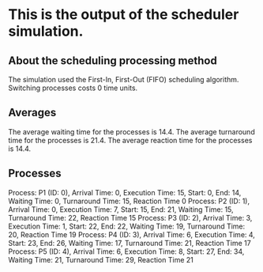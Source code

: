 * This is the output of the scheduler simulation.
** About the scheduling processing method
The simulation used the First-In, First-Out (FIFO) scheduling algorithm.
Switching processes costs 0 time units.
** Averages
The average waiting time for the processes is 14.4.
The average turnaround time for the processes is 21.4.
The average reaction time for the processes is 14.4.
** Processes
Process: P1 (ID: 0), Arrival Time: 0, Execution Time: 15, Start: 0, End: 14, Waiting Time: 0, Turnaround Time: 15, Reaction Time 0
Process: P2 (ID: 1), Arrival Time: 0, Execution Time: 7, Start: 15, End: 21, Waiting Time: 15, Turnaround Time: 22, Reaction Time 15
Process: P3 (ID: 2), Arrival Time: 3, Execution Time: 1, Start: 22, End: 22, Waiting Time: 19, Turnaround Time: 20, Reaction Time 19
Process: P4 (ID: 3), Arrival Time: 6, Execution Time: 4, Start: 23, End: 26, Waiting Time: 17, Turnaround Time: 21, Reaction Time 17
Process: P5 (ID: 4), Arrival Time: 6, Execution Time: 8, Start: 27, End: 34, Waiting Time: 21, Turnaround Time: 29, Reaction Time 21
